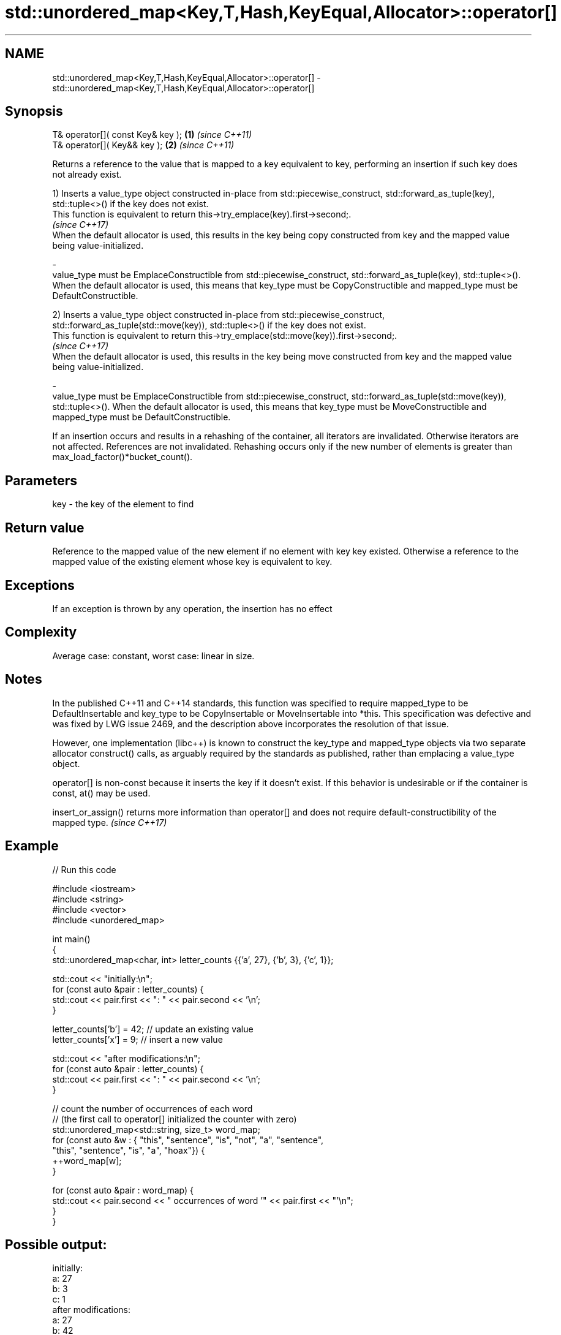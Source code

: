 .TH std::unordered_map<Key,T,Hash,KeyEqual,Allocator>::operator[] 3 "2020.03.24" "http://cppreference.com" "C++ Standard Libary"
.SH NAME
std::unordered_map<Key,T,Hash,KeyEqual,Allocator>::operator[] \- std::unordered_map<Key,T,Hash,KeyEqual,Allocator>::operator[]

.SH Synopsis
   T& operator[]( const Key& key ); \fB(1)\fP \fI(since C++11)\fP
   T& operator[]( Key&& key );      \fB(2)\fP \fI(since C++11)\fP

   Returns a reference to the value that is mapped to a key equivalent to key, performing an insertion if such key does not already exist.

   1) Inserts a value_type object constructed in-place from std::piecewise_construct, std::forward_as_tuple(key), std::tuple<>() if the key does not exist.
   This function is equivalent to return this->try_emplace(key).first->second;.
   \fI(since C++17)\fP
   When the default allocator is used, this results in the key being copy constructed from key and the mapped value being value-initialized.

   -
   value_type must be EmplaceConstructible from std::piecewise_construct, std::forward_as_tuple(key), std::tuple<>(). When the default allocator is used, this means that key_type must be CopyConstructible and mapped_type must be DefaultConstructible.

   2) Inserts a value_type object constructed in-place from std::piecewise_construct, std::forward_as_tuple(std::move(key)), std::tuple<>() if the key does not exist.
   This function is equivalent to return this->try_emplace(std::move(key)).first->second;.
   \fI(since C++17)\fP
   When the default allocator is used, this results in the key being move constructed from key and the mapped value being value-initialized.

   -
   value_type must be EmplaceConstructible from std::piecewise_construct, std::forward_as_tuple(std::move(key)), std::tuple<>(). When the default allocator is used, this means that key_type must be MoveConstructible and mapped_type must be DefaultConstructible.

   If an insertion occurs and results in a rehashing of the container, all iterators are invalidated. Otherwise iterators are not affected. References are not invalidated. Rehashing occurs only if the new number of elements is greater than max_load_factor()*bucket_count().

.SH Parameters

   key - the key of the element to find

.SH Return value

   Reference to the mapped value of the new element if no element with key key existed. Otherwise a reference to the mapped value of the existing element whose key is equivalent to key.

.SH Exceptions

   If an exception is thrown by any operation, the insertion has no effect

.SH Complexity

   Average case: constant, worst case: linear in size.

.SH Notes

   In the published C++11 and C++14 standards, this function was specified to require mapped_type to be DefaultInsertable and key_type to be CopyInsertable or MoveInsertable into *this. This specification was defective and was fixed by LWG issue 2469, and the description above incorporates the resolution of that issue.

   However, one implementation (libc++) is known to construct the key_type and mapped_type objects via two separate allocator construct() calls, as arguably required by the standards as published, rather than emplacing a value_type object.

   operator[] is non-const because it inserts the key if it doesn't exist. If this behavior is undesirable or if the container is const, at() may be used.

   insert_or_assign() returns more information than operator[] and does not require default-constructibility of the mapped type. \fI(since C++17)\fP

.SH Example

   
// Run this code

 #include <iostream>
 #include <string>
 #include <vector>
 #include <unordered_map>

 int main()
 {
     std::unordered_map<char, int> letter_counts {{'a', 27}, {'b', 3}, {'c', 1}};

     std::cout << "initially:\\n";
     for (const auto &pair : letter_counts) {
         std::cout << pair.first << ": " << pair.second << '\\n';
     }

     letter_counts['b'] = 42;  // update an existing value
     letter_counts['x'] = 9;  // insert a new value

     std::cout << "after modifications:\\n";
     for (const auto &pair : letter_counts) {
         std::cout << pair.first << ": " << pair.second << '\\n';
     }

     // count the number of occurrences of each word
     // (the first call to operator[] initialized the counter with zero)
     std::unordered_map<std::string, size_t>  word_map;
     for (const auto &w : { "this", "sentence", "is", "not", "a", "sentence",
                            "this", "sentence", "is", "a", "hoax"}) {
         ++word_map[w];
     }

     for (const auto &pair : word_map) {
         std::cout << pair.second << " occurrences of word '" << pair.first << "'\\n";
     }
 }

.SH Possible output:

 initially:
 a: 27
 b: 3
 c: 1
 after modifications:
 a: 27
 b: 42
 c: 1
 x: 9
 2 occurrences of word 'a'
 1 occurrences of word 'hoax'
 2 occurrences of word 'is'
 1 occurrences of word 'not'
 3 occurrences of word 'sentence'
 2 occurrences of word 'this'

.SH See also

   at               access specified element with bounds checking
                    \fI(public member function)\fP
   insert_or_assign inserts an element or assigns to the current element if the key already exists
   \fI(C++17)\fP          \fI(public member function)\fP
   try_emplace      inserts in-place if the key does not exist, does nothing if the key exists
   \fI(C++17)\fP          \fI(public member function)\fP
